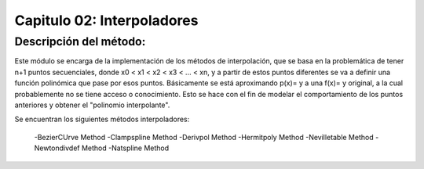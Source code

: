 Capitulo 02: Interpoladores
===========================

Descripción del método:
-----------------------
Este módulo se encarga de la implementación de los métodos de interpolación, que se basa en la problemática de tener n+1 puntos secuenciales,
donde x0 < x1 < x2 < x3 < ... < xn, y a partir de estos puntos diferentes se va a definir una función polinómica que pase por esos puntos. 
Básicamente se está aproximando p(x)= y a una f(x)= y original, a la cual probablemente no se tiene acceso o conocimiento. Esto se hace con el fin 
de modelar el comportamiento de los puntos anteriores y obtener el "polinomio interpolante". 

Se encuentran los siguientes métodos interpoladores:

	-BezierCUrve Method
	-Clampspline Method
	-Derivpol Method
	-Hermitpoly Method
	-Nevilletable Method
	-Newtondivdef Method
	-Natspline Method